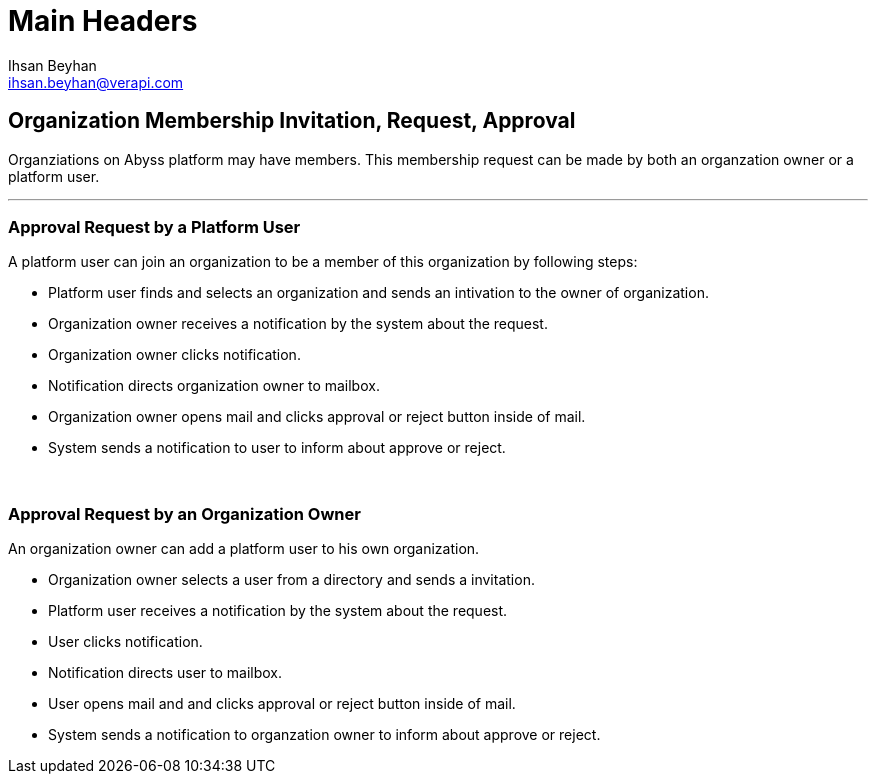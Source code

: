 Main Headers
===========
:Author:    Ihsan Beyhan
:Email:     ihsan.beyhan@verapi.com
:Date:      17/01/2019
:Revision:  17/01/2019

== Organization Membership Invitation, Request, Approval

Organziations on Abyss platform may have members. This membership request can be made by both an organzation owner or a platform user.

---
=== Approval Request by a Platform User


A platform user can join an organization to be a member of this organization by following steps:

* Platform user finds and selects an organization and sends an intivation to the owner of organization.

* Organization owner receives a notification by the system about the request.

* Organization owner clicks notification.

* Notification directs organization owner to mailbox.

* Organization owner opens mail and clicks approval or reject button inside of mail.

* System sends a notification to user to inform about approve or reject.

{sp} +

=== Approval Request by an Organization Owner

An organization owner can add a platform user to his own organization.

* Organization owner selects a user from a directory and sends a invitation.

* Platform user receives a notification by the system about the request.

* User clicks notification.

* Notification directs user to mailbox.

* User opens mail and and clicks approval or reject button inside of mail.

* System sends a notification to organzation owner to inform about approve or reject.
 




